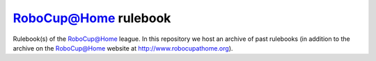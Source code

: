 `RoboCup@Home <http://www.robocupathome.org>`_ rulebook
=======================================================

Rulebook(s) of the `RoboCup@Home <http://www.robocupathome.org>`_ league. In this repository we host an archive of past rulebooks (in addition to the archive on the `RoboCup@Home <http://www.robocupathome.org>`_ website at http://www.robocupathome.org).
